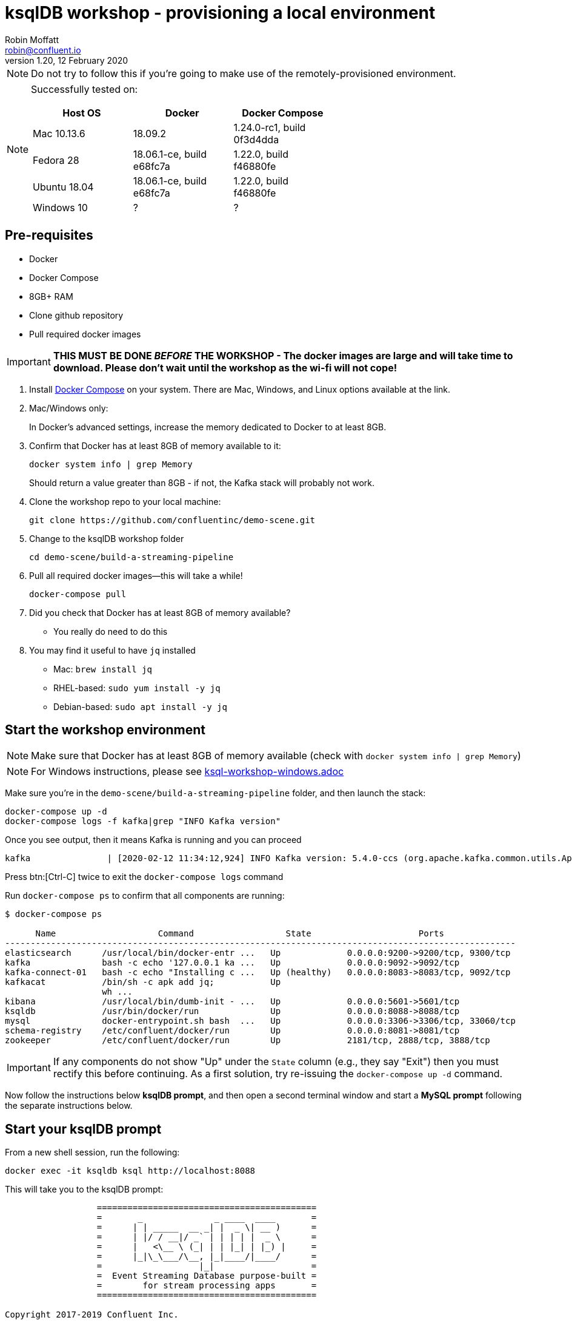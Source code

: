= ksqlDB workshop - provisioning a local environment
Robin Moffatt <robin@confluent.io>
v1.20, 12 February 2020

NOTE: Do not try to follow this if you're going to make use of the remotely-provisioned environment. 

[NOTE]
====
Successfully tested on: 

[options="header"]
|=================================================================================
|Host OS|Docker|Docker Compose
|Mac 10.13.6|18.09.2|1.24.0-rc1, build 0f3d4dda
|Fedora 28|18.06.1-ce, build e68fc7a|1.22.0, build f46880fe
|Ubuntu 18.04| 18.06.1-ce, build e68fc7a|1.22.0, build f46880fe
|Windows 10| ? | ?
====

== Pre-requisites

* Docker
* Docker Compose
* 8GB+ RAM
* Clone github repository
* Pull required docker images

IMPORTANT: *THIS MUST BE DONE _BEFORE_ THE WORKSHOP - The docker images are large and will take time to download. Please don't wait until the workshop as the wi-fi will not cope!*

1. Install https://docs.docker.com/compose/install/[Docker Compose] on your system. There are Mac, Windows, and Linux options available at the link.

0. Mac/Windows only:
+
In Docker’s advanced settings, increase the memory dedicated to Docker to at least 8GB.

1. Confirm that Docker has at least 8GB of memory available to it: 
+
[source,bash]
----
docker system info | grep Memory 
----
+
Should return a value greater than 8GB - if not, the Kafka stack will probably not work. 

1. Clone the workshop repo to your local machine:
+
[source,bash]
----
git clone https://github.com/confluentinc/demo-scene.git
----

3. Change to the ksqlDB workshop folder
+
[source,bash]
----
cd demo-scene/build-a-streaming-pipeline
----

3. Pull all required docker images—this will take a while!
+
[source,bash]
----
docker-compose pull
----

0. Did you check that Docker has at least 8GB of memory available?
** You really do need to do this

3. You may find it useful to have `jq` installed
+
* Mac: `brew install jq`
* RHEL-based: `sudo yum install -y jq`
* Debian-based: `sudo apt install -y jq`

== Start the workshop environment

NOTE: Make sure that Docker has at least 8GB of memory available (check with `docker system info | grep Memory`)

NOTE: For Windows instructions, please see link:ksql-workshop-windows.adoc[]

Make sure you're in the `demo-scene/build-a-streaming-pipeline` folder, and then launch the stack: 

[source,bash]
----
docker-compose up -d
docker-compose logs -f kafka|grep "INFO Kafka version"
----

Once you see output, then it means Kafka is running and you can proceed

[source,bash]
----
kafka               | [2020-02-12 11:34:12,924] INFO Kafka version: 5.4.0-ccs (org.apache.kafka.common.utils.AppInfoParser)
----

Press btn:[Ctrl-C] twice to exit the `docker-compose logs` command

Run `docker-compose ps` to confirm that all components are running:

[source,bash]
----
$ docker-compose ps

      Name                    Command                  State                     Ports
----------------------------------------------------------------------------------------------------
elasticsearch      /usr/local/bin/docker-entr ...   Up             0.0.0.0:9200->9200/tcp, 9300/tcp
kafka              bash -c echo '127.0.0.1 ka ...   Up             0.0.0.0:9092->9092/tcp
kafka-connect-01   bash -c echo "Installing c ...   Up (healthy)   0.0.0.0:8083->8083/tcp, 9092/tcp
kafkacat           /bin/sh -c apk add jq;           Up
                   wh ...
kibana             /usr/local/bin/dumb-init - ...   Up             0.0.0.0:5601->5601/tcp
ksqldb             /usr/bin/docker/run              Up             0.0.0.0:8088->8088/tcp
mysql              docker-entrypoint.sh bash  ...   Up             0.0.0.0:3306->3306/tcp, 33060/tcp
schema-registry    /etc/confluent/docker/run        Up             0.0.0.0:8081->8081/tcp
zookeeper          /etc/confluent/docker/run        Up             2181/tcp, 2888/tcp, 3888/tcp
----

IMPORTANT: If any components do not show "Up" under the `State` column (e.g., they say "Exit") then you must rectify this before continuing.
As a first solution, try re-issuing the `docker-compose up -d` command.

Now follow the instructions below **ksqlDB prompt**, and then open a second terminal window and start a **MySQL prompt** following the separate instructions below. 

== Start your ksqlDB prompt

From a new shell session, run the following: 

[source,bash]
----
docker exec -it ksqldb ksql http://localhost:8088
----

This will take you to the ksqlDB prompt: 

[source,bash]
----
                  ===========================================
                  =       _              _ ____  ____       =
                  =      | | _____  __ _| |  _ \| __ )      =
                  =      | |/ / __|/ _` | | | | |  _ \      =
                  =      |   <\__ \ (_| | | |_| | |_) |     =
                  =      |_|\_\___/\__, |_|____/|____/      =
                  =                   |_|                   =
                  =  Event Streaming Database purpose-built =
                  =        for stream processing apps       =
                  ===========================================

Copyright 2017-2019 Confluent Inc.

CLI v6.0.0-SNAPSHOT, Server v6.0.0-SNAPSHOT located at http://localhost:8088

Having trouble? Type 'help' (case-insensitive) for a rundown of how things work!

ksql>
----

== Start a MySQL prompt

From a new shell session, run the following: 

[source,bash]
----
docker exec -it mysql bash -c 'mysql -u $MYSQL_USER -p$MYSQL_PASSWORD demo'
----

This will take you to the MySQL prompt: 

[source,bash]
----

mysql: [Warning] Using a password on the command line interface can be insecure.
Reading table information for completion of table and column names
You can turn off this feature to get a quicker startup with -A

Welcome to the MySQL monitor.  Commands end with ; or \g.
Your MySQL connection id is 8
Server version: 8.0.19 MySQL Community Server - GPL

Copyright (c) 2000, 2020, Oracle and/or its affiliates. All rights reserved.

Oracle is a registered trademark of Oracle Corporation and/or its
affiliates. Other names may be trademarks of their respective
owners.

Type 'help;' or '\h' for help. Type '\c' to clear the current input statement.

mysql>
----


== Shutting down the environment

Once you've finished with the workshop, terminate the workshop environment by running  `docker-compose down`:

[source,bash]
----
$ docker-compose down
Stopping ksqldb           ... done
Stopping kafka-connect-01 ... done
Stopping kafkacat         ... done
Stopping schema-registry  ... done
Stopping kibana           ... done
Stopping kafka            ... done
Stopping elasticsearch    ... done
Stopping zookeeper        ... done
Stopping mysql            ... done
Removing ksqldb           ... done
Removing kafka-connect-01 ... done
Removing kafkacat         ... done
Removing schema-registry  ... done
Removing kibana           ... done
Removing kafka            ... done
Removing elasticsearch    ... done
Removing zookeeper        ... done
Removing mysql            ... done
Removing network build-a-streaming-pipeline_default
----

_If you want to preserve the state of all containers, run `docker-compose stop` instead._
